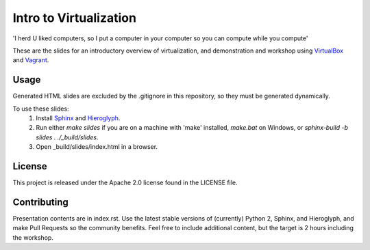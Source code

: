 =======================
Intro to Virtualization
=======================

'I herd U liked computers, so I put a computer in your computer so you can compute while you compute'

These are the slides for an introductory overview of virtualization, and demonstration and workshop using VirtualBox_ and Vagrant_.

Usage
=====

Generated HTML slides are excluded by the .gitignore in this repository, so they must be generated dynamically.

To use these slides:
  1. Install Sphinx_ and Hieroglyph_.
  2. Run either `make slides` if you are on a machine with 'make' installed, `make.bat` on Windows, or `sphinx-build -b slides . ./_build/slides`.
  3. Open _build/slides/index.html in a browser.

License
=======
This project is released under the Apache 2.0 license found in the LICENSE file.

Contributing
============

Presentation contents are in index.rst.
Use the latest stable versions of (currently) Python 2, Sphinx, and Hieroglyph, and make Pull Requests so the community benefits. Feel free to include additional content, but the target is 2 hours including the workshop.

.. _Hieroglyph: http://hieroglyph.io/
.. _Sphinx:     http://sphinx-doc.org/
.. _VirtualBox: http://www.virtualbox.org/
.. _Vagrant:    http://www.vagrantup.com
